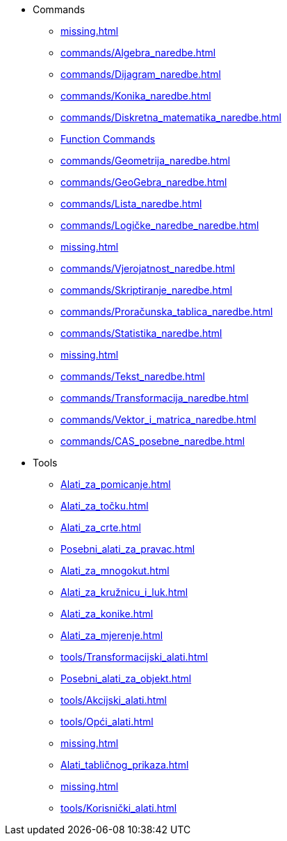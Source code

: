 * Commands
** xref:missing.adoc[]
** xref:commands/Algebra_naredbe.adoc[]
** xref:commands/Dijagram_naredbe.adoc[]
** xref:commands/Konika_naredbe.adoc[]
** xref:commands/Diskretna_matematika_naredbe.adoc[]
** xref:commands/Funkcije_i_Analiza_naredbe.adoc[Function Commands]
** xref:commands/Geometrija_naredbe.adoc[]
** xref:commands/GeoGebra_naredbe.adoc[]
** xref:commands/Lista_naredbe.adoc[]
** xref:commands/Logičke_naredbe_naredbe.adoc[]
** xref:missing.adoc[]
** xref:commands/Vjerojatnost_naredbe.adoc[]
** xref:commands/Skriptiranje_naredbe.adoc[]
** xref:commands/Proračunska_tablica_naredbe.adoc[]
** xref:commands/Statistika_naredbe.adoc[]
** xref:missing.adoc[]
** xref:commands/Tekst_naredbe.adoc[]
** xref:commands/Transformacija_naredbe.adoc[]
** xref:commands/Vektor_i_matrica_naredbe.adoc[]
** xref:commands/CAS_posebne_naredbe.adoc[]
* Tools
** xref:Alati_za_pomicanje.adoc[]
** xref:Alati_za_točku.adoc[]
** xref:Alati_za_crte.adoc[]
** xref:Posebni_alati_za_pravac.adoc[]
** xref:Alati_za_mnogokut.adoc[]
** xref:Alati_za_kružnicu_i_luk.adoc[]
** xref:Alati_za_konike.adoc[]
** xref:Alati_za_mjerenje.adoc[]
** xref:tools/Transformacijski_alati.adoc[]
** xref:Posebni_alati_za_objekt.adoc[]
** xref:tools/Akcijski_alati.adoc[]
** xref:tools/Opći_alati.adoc[]
** xref:missing.adoc[]
** xref:Alati_tabličnog_prikaza.adoc[]
** xref:missing.adoc[]
** xref:tools/Korisnički_alati.adoc[]

